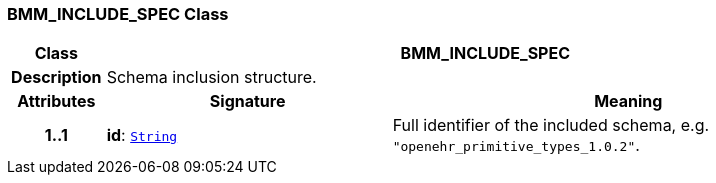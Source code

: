 === BMM_INCLUDE_SPEC Class

[cols="^1,3,5"]
|===
h|*Class*
2+^h|*BMM_INCLUDE_SPEC*

h|*Description*
2+a|Schema inclusion structure.

h|*Attributes*
^h|*Signature*
^h|*Meaning*

h|*1..1*
|*id*: `link:/releases/BASE/{base_release}/foundation_types.html#_string_class[String^]`
a|Full identifier of the included schema, e.g. `"openehr_primitive_types_1.0.2"`.
|===
